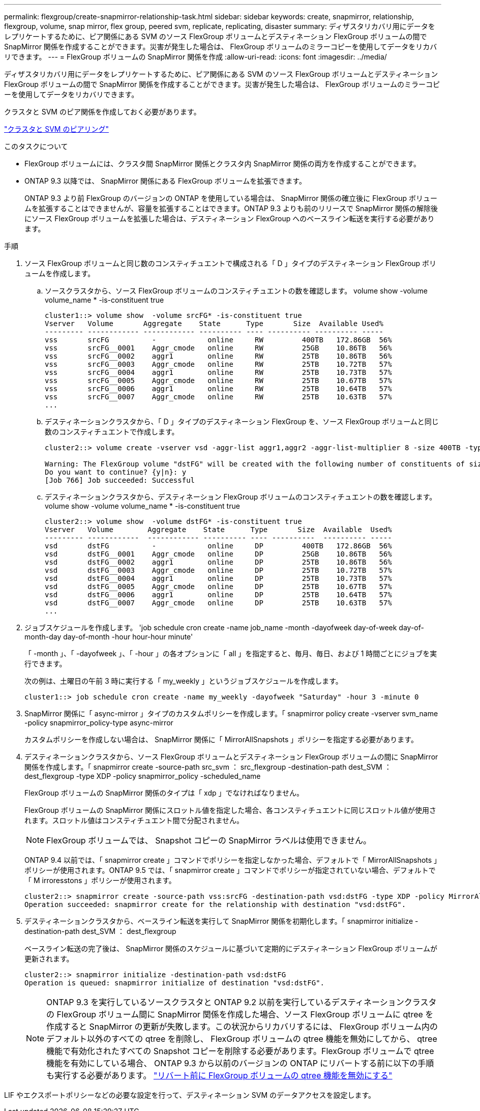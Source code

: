 ---
permalink: flexgroup/create-snapmirror-relationship-task.html 
sidebar: sidebar 
keywords: create, snapmirror, relationship, flexgroup, volume, snap mirror, flex group, peered svm, replicate, replicating, disaster 
summary: ディザスタリカバリ用にデータをレプリケートするために、ピア関係にある SVM のソース FlexGroup ボリュームとデスティネーション FlexGroup ボリュームの間で SnapMirror 関係を作成することができます。災害が発生した場合は、 FlexGroup ボリュームのミラーコピーを使用してデータをリカバリできます。 
---
= FlexGroup ボリュームの SnapMirror 関係を作成
:allow-uri-read: 
:icons: font
:imagesdir: ../media/


[role="lead"]
ディザスタリカバリ用にデータをレプリケートするために、ピア関係にある SVM のソース FlexGroup ボリュームとデスティネーション FlexGroup ボリュームの間で SnapMirror 関係を作成することができます。災害が発生した場合は、 FlexGroup ボリュームのミラーコピーを使用してデータをリカバリできます。

クラスタと SVM のピア関係を作成しておく必要があります。

link:../peering/index.html["クラスタと SVM のピアリング"]

.このタスクについて
* FlexGroup ボリュームには、クラスタ間 SnapMirror 関係とクラスタ内 SnapMirror 関係の両方を作成することができます。
* ONTAP 9.3 以降では、 SnapMirror 関係にある FlexGroup ボリュームを拡張できます。
+
ONTAP 9.3 より前 FlexGroup のバージョンの ONTAP を使用している場合は、 SnapMirror 関係の確立後に FlexGroup ボリュームを拡張することはできませんが、容量を拡張することはできます。ONTAP 9.3 よりも前のリリースで SnapMirror 関係の解除後にソース FlexGroup ボリュームを拡張した場合は、デスティネーション FlexGroup へのベースライン転送を実行する必要があります。



.手順
. ソース FlexGroup ボリュームと同じ数のコンスティチュエントで構成される「 D 」タイプのデスティネーション FlexGroup ボリュームを作成します。
+
.. ソースクラスタから、ソース FlexGroup ボリュームのコンスティチュエントの数を確認します。 volume show -volume volume_name * -is-constituent true
+
[listing]
----
cluster1::> volume show  -volume srcFG* -is-constituent true
Vserver   Volume       Aggregate    State      Type       Size  Available Used%
--------- ------------ ------------ ---------- ---- ---------- ---------- -----
vss       srcFG          -            online     RW         400TB   172.86GB  56%
vss       srcFG__0001    Aggr_cmode   online     RW         25GB    10.86TB   56%
vss       srcFG__0002    aggr1        online     RW         25TB    10.86TB   56%
vss       srcFG__0003    Aggr_cmode   online     RW         25TB    10.72TB   57%
vss       srcFG__0004    aggr1        online     RW         25TB    10.73TB   57%
vss       srcFG__0005    Aggr_cmode   online     RW         25TB    10.67TB   57%
vss       srcFG__0006    aggr1        online     RW         25TB    10.64TB   57%
vss       srcFG__0007    Aggr_cmode   online     RW         25TB    10.63TB   57%
...
----
.. デスティネーションクラスタから、「 D 」タイプのデスティネーション FlexGroup を、ソース FlexGroup ボリュームと同じ数のコンスティチュエントで作成します。
+
[listing]
----
cluster2::> volume create -vserver vsd -aggr-list aggr1,aggr2 -aggr-list-multiplier 8 -size 400TB -type DP dstFG

Warning: The FlexGroup volume "dstFG" will be created with the following number of constituents of size 25TB: 16.
Do you want to continue? {y|n}: y
[Job 766] Job succeeded: Successful
----
.. デスティネーションクラスタから、デスティネーション FlexGroup ボリュームのコンスティチュエントの数を確認します。 volume show -volume volume_name * -is-constituent true
+
[listing]
----
cluster2::> volume show  -volume dstFG* -is-constituent true
Vserver   Volume        Aggregate    State      Type       Size  Available  Used%
--------- ------------  ------------ ---------- ---- ----------  ---------- -----
vsd       dstFG          -            online     DP         400TB   172.86GB  56%
vsd       dstFG__0001    Aggr_cmode   online     DP         25GB    10.86TB   56%
vsd       dstFG__0002    aggr1        online     DP         25TB    10.86TB   56%
vsd       dstFG__0003    Aggr_cmode   online     DP         25TB    10.72TB   57%
vsd       dstFG__0004    aggr1        online     DP         25TB    10.73TB   57%
vsd       dstFG__0005    Aggr_cmode   online     DP         25TB    10.67TB   57%
vsd       dstFG__0006    aggr1        online     DP         25TB    10.64TB   57%
vsd       dstFG__0007    Aggr_cmode   online     DP         25TB    10.63TB   57%
...
----


. ジョブスケジュールを作成します。 'job schedule cron create -name job_name -month -dayofweek day-of-week day-of-month-day day-of-month -hour hour-hour minute'
+
「 -month 」、「 -dayofweek 」、「 -hour 」の各オプションに「 all 」を指定すると、毎月、毎日、および 1 時間ごとにジョブを実行できます。

+
次の例は、土曜日の午前 3 時に実行する「 my_weekly 」というジョブスケジュールを作成します。

+
[listing]
----
cluster1::> job schedule cron create -name my_weekly -dayofweek "Saturday" -hour 3 -minute 0
----
. SnapMirror 関係に「 async-mirror 」タイプのカスタムポリシーを作成します。「 snapmirror policy create -vserver svm_name -policy snapmirror_policy-type async-mirror
+
カスタムポリシーを作成しない場合は、 SnapMirror 関係に「 MirrorAllSnapshots 」ポリシーを指定する必要があります。

. デスティネーションクラスタから、ソース FlexGroup ボリュームとデスティネーション FlexGroup ボリュームの間に SnapMirror 関係を作成します。「 snapmirror create -source-path src_svm ： src_flexgroup -destination-path dest_SVM ： dest_flexgroup -type XDP -policy snapmirror_policy -scheduled_name
+
FlexGroup ボリュームの SnapMirror 関係のタイプは「 xdp 」でなければなりません。

+
FlexGroup ボリュームの SnapMirror 関係にスロットル値を指定した場合、各コンスティチュエントに同じスロットル値が使用されます。スロットル値はコンスティチュエント間で分配されません。

+
[NOTE]
====
FlexGroup ボリュームでは、 Snapshot コピーの SnapMirror ラベルは使用できません。

====
+
ONTAP 9.4 以前では、「 snapmirror create 」コマンドでポリシーを指定しなかった場合、デフォルトで「 MirrorAllSnapshots 」ポリシーが使用されます。ONTAP 9.5 では、「 snapmirror create 」コマンドでポリシーが指定されていない場合、デフォルトで「 M irroresstons 」ポリシーが使用されます。

+
[listing]
----
cluster2::> snapmirror create -source-path vss:srcFG -destination-path vsd:dstFG -type XDP -policy MirrorAllSnapshots -schedule hourly
Operation succeeded: snapmirror create for the relationship with destination "vsd:dstFG".
----
. デスティネーションクラスタから、ベースライン転送を実行して SnapMirror 関係を初期化します。「 snapmirror initialize -destination-path dest_SVM ： dest_flexgroup
+
ベースライン転送の完了後は、 SnapMirror 関係のスケジュールに基づいて定期的にデスティネーション FlexGroup ボリュームが更新されます。

+
[listing]
----
cluster2::> snapmirror initialize -destination-path vsd:dstFG
Operation is queued: snapmirror initialize of destination "vsd:dstFG".
----
+
[NOTE]
====
ONTAP 9.3 を実行しているソースクラスタと ONTAP 9.2 以前を実行しているデスティネーションクラスタの FlexGroup ボリューム間に SnapMirror 関係を作成した場合、ソース FlexGroup ボリュームに qtree を作成すると SnapMirror の更新が失敗します。この状況からリカバリするには、 FlexGroup ボリューム内のデフォルト以外のすべての qtree を削除し、 FlexGroup ボリュームの qtree 機能を無効にしてから、 qtree 機能で有効化されたすべての Snapshot コピーを削除する必要があります。FlexGroup ボリュームで qtree 機能を有効にしている場合、 ONTAP 9.3 から以前のバージョンの ONTAP にリバートする前に以下の手順も実行する必要があります。  https://docs.netapp.com/us-en/ontap/revert/task_disabling_qtrees_in_flexgroup_volumes_before_reverting.html["リバート前に FlexGroup ボリュームの qtree 機能を無効にする"]

====


LIF やエクスポートポリシーなどの必要な設定を行って、デスティネーション SVM のデータアクセスを設定します。
